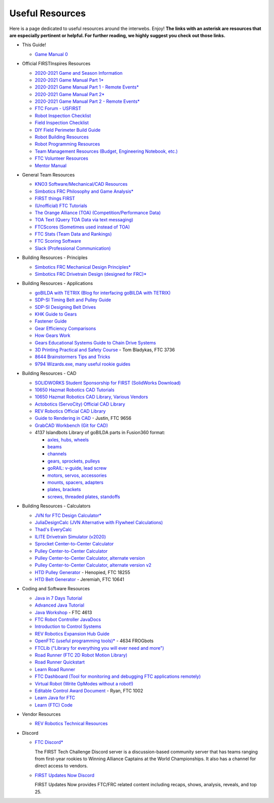 ================
Useful Resources
================
Here is a page dedicated to useful resources around the interwebs.
Enjoy!
**The links with an asterisk are resources that are especially pertinent or
helpful.
For further reading, we highly suggest you check out those links.**

* This Guide!

  * `Game Manual 0 <https://gm0.org/en/stable/>`_
* Official FIRSTInspires Resources

  * `2020-2021 Game and Season Information <https://www.firstinspires.org/resource-library/ftc/game-and-season-info>`_
  * `2020-2021 Game Manual Part 1* <https://firstinspiresst01.blob.core.windows.net/first-game-changers/ftc/game-manual-part-1-traditional-events.pdf>`_
  * `2020-2021 Game Manual Part 1 - Remote Events* <https://firstinspiresst01.blob.core.windows.net/first-game-changers/ftc/game-manual-part-1-remote-events.pdf>`_
  * `2020-2021 Game Manual Part 2* <https://firstinspiresst01.blob.core.windows.net/first-game-changers/ftc/game-manual-part-2-traditional-events.pdf>`_
  * `2020-2021 Game Manual Part 2 - Remote Events* <https://firstinspiresst01.blob.core.windows.net/first-game-changers/ftc/game-manual-part-2-remote-events.pdf>`_
  * `FTC Forum - USFIRST <https://ftcforum.firstinspires.org/>`_
  * `Robot Inspection Checklist <https://www.firstinspires.org/sites/default/files/uploads/resource_library/ftc/robot-inspection-checklist.pdf>`_
  * `Field Inspection Checklist <https://www.firstinspires.org/sites/default/files/uploads/resource_library/ftc/field-inspection-checklist.pdf>`_
  * `DIY Field Perimeter Build Guide <https://www.firstinspires.org/sites/default/files/uploads/resource_library/ftc/low-cost-field-perimeter-guide.pdf>`_
  * `Robot Building Resources <https://www.firstinspires.org/resource-library/ftc/robot-building-resources>`_
  * `Robot Programming Resources <https://www.firstinspires.org/resource-library/ftc/technology-information-and-resources>`_
  * `Team Management Resources (Budget, Engineering Notebook, etc.) <https://www.firstinspires.org/resource-library/ftc/team-management-resources>`_
  * `FTC Volunteer Resources <https://www.firstinspires.org/resource-library/ftc/volunteer-resources>`_
  * `Mentor Manual <https://www.firstinspires.org/sites/default/files/uploads/resource_library/ftc/mentor-manual.pdf>`_
* General Team Resources

  * `KNO3 Software/Mechanical/CAD Resources <https://www.kno3.net/resources>`_
  * `Simbotics FRC Philosophy and Game Analysis* <https://www.simbotics.org/wp-content/uploads/2019/12/robotdesign.pdf>`_
  * `FIRST things FIRST <https://www.youtube.com/playlist?list=PLHj0bn3rsCbRs85-1LVazl-hPFYHeYiV9>`_
  * `(Unofficial) FTC Tutorials <http://ftctutorials.com/>`_
  * `The Orange Alliance (TOA) (Competition/Performance Data) <https://theorangealliance.org/>`_
  * `TOA Text (Query TOA Data via text messaging) <https://docs.google.com/document/d/1jnZJtvooSV0mYEuOF1iGqjgWHXIShS4nFgICLt5anjI/edit#>`_
  * `FTCScores (Sometimes used instead of TOA) <https://ftcscores.com/>`_
  * `FTC Stats (Team Data and Rankings) <http://www.ftcstats.org>`_
  * `FTC Scoring Software <https://github.com/FIRST-Tech-Challenge/scorekeeper>`_
  * `Slack (Professional Communication) <https://slack.com/>`_
* Building Resources - Principles

  * `Simbotics FRC Mechanical Design Principles* <https://www.simbotics.org/wp-content/uploads/2019/12/mechanical.pdf>`_
  * `Simbotics FRC Drivetrain Design (designed for FRC)* <https://www.simbotics.org/wp-content/uploads/2019/12/drivetraindesign.pdf>`_
* Building Resources - Applications

  * `goBILDA with TETRIX (Blog for interfacing goBILDA with TETRIX) <https://gobildatetrix.blogspot.com>`_
  * `SDP-SI Timing Belt and Pulley Guide <https://www.sdp-si.com/PDFS/Technical-Section-Timing.pdf>`_
  * `SDP-SI Designing Belt Drives <https://www.sdp-si.com/Belt-Drive/Designing-a-miniature-belt-drive.pdf>`_
  * `KHK Guide to Gears <https://www.khkgears.co.jp/kr/gear_technology/pdf/gear_guide_060817.pdf>`_
  * `Fastener Guide <https://www.boltdepot.com/fastener-information/printable-tools/printable-fastener-tools.pdf>`_
  * `Gear Efficiency Comparisons <https://www.meadinfo.org/2008/11/gear-efficiency-spur-helical-bevel-worm.html>`_
  * `How Gears Work <https://ciechanow.ski/gears/>`_
  * `Gears Educational Systems Guide to Chain Drive Systems <http://gearseds.com/documentation/deb%20holmes/2.5_Chain_drive_systems.pdf>`_
  * `3D Printing Practical and Safety Course <https://docs.google.com/presentation/d/1EmkYcllHyltXlu7-TJMrwAawMWSspljUsFFP4Se32I8/edit?usp=sharing>`_ - Tom Bladykas, FTC 3736
  * `8644 Brainstormers Tips and Tricks <https://www.youtube.com/playlist?list=PLoX10e-f5UgIWtNA3mlb_SSozS5w-eAlB>`_
  * `9794 Wizards.exe, many useful rookie guides <https://www.youtube.com/channel/UC988iYaWDOF7Fpv6HqN-wjQ/featured?disable_polymer=1>`_
* Building Resources - CAD

  * `SOLIDWORKS Student Sponsorship for FIRST (SolidWorks Download) <https://app.smartsheet.com/b/form/6762f6652a04487ca9786fcb06b84cb5>`_
  * `10650 Hazmat Robotics CAD Tutorials <https://www.youtube.com/watch?v=NsFmFiC0D6g&list=PLQesWhH_pYWJhEFtDG39RZnApo4vaZh7c>`_
  * `10650 Hazmat Robotics CAD Library, Various Vendors <https://workbench.grabcad.com/workbench/projects/gcpgZgLBwhIdL0FfUKJJfM75cqa9RW1ncXaL-lQ4KOl1wa#/space/gcSzacmSeI-l19BYQNPm422pSHLenRxOxVtmaD-Pzynwsq/folder/6578524>`_
  * `Actobotics (ServoCity) Official CAD Library <https://www.servocity.com/step-files>`_
  * `REV Robotics Official CAD Library <https://workbench.grabcad.com/workbench/projects/gcEvgrMnw6kRPx7OR6r45Gvb2t-iOdLiNG3m_ALpdGYzK_#/space/gcFd6nwp5Brrc3ks-92gagLZCV2FkceNTX3qGzaMvy2wQD/folder/2906404>`_
  * `Guide to Rendering in CAD <https://drive.google.com/file/d/1t8Ke626MCedOHR4kzaNYtMdG7IC0bhGs/view>`_  - Justin, FTC 9656
  * `GrabCAD Workbench (Git for CAD) <https://grabcad.com/workbench>`_
  * 4137 Islandbots Library of goBILDA parts in Fusion360 format:

    * `axles, hubs, wheels <https://myhub.autodesk360.com/ue2801558/g/shares/SH56a43QTfd62c1cd9688994ea9aacfd8be4>`_
    * `beams <https://myhub.autodesk360.com/ue2801558/g/shares/SH56a43QTfd62c1cd9682676eb9a313d7bc3>`_
    * `channels <https://myhub.autodesk360.com/ue2801558/g/shares/SH56a43QTfd62c1cd96826b9e501683ff783>`_
    * `gears, sprockets, pulleys <https://myhub.autodesk360.com/ue2801558/g/shares/SH56a43QTfd62c1cd968b60d668ba4d1ca75>`_
    * `goRAIL: v-guide, lead screw <https://myhub.autodesk360.com/ue2801558/g/shares/SH56a43QTfd62c1cd968884b4294ac6c801c>`_
    * `motors, servos, accessories <https://myhub.autodesk360.com/ue2801558/g/shares/SH56a43QTfd62c1cd96828a1241166318535>`_
    * `mounts, spacers, adapters <https://myhub.autodesk360.com/ue2801558/g/shares/SH56a43QTfd62c1cd96856c1eb9ba296a12c>`_
    * `plates, brackets <https://myhub.autodesk360.com/ue2801558/g/shares/SH56a43QTfd62c1cd9684fca616ff1b1a077>`_
    * `screws, threaded plates, standoffs <https://myhub.autodesk360.com/ue2801558/g/shares/SH56a43QTfd62c1cd968505a45dab1a9eada>`_
* Building Resources - Calculators

  * `JVN for FTC Design Calculator* <https://www.chiefdelphi.com/uploads/default/original/3X/1/6/16e019399060799a45f54f4d75a8aa5fee1f394f.xlsx>`_
  * `JuliaDesignCalc (JVN Alternative with Flywheel Calculations) <https://www.chiefdelphi.com/uploads/short-url/uJyrWsJqE8OVqbvMLMnSgJ8QUdP.xlsx>`_
  * `Thad's EveryCalc <https://thaddeus-maximus.github.io/everycalc/>`_
  * `ILITE Drivetrain Simulator (v2020) <https://www.chiefdelphi.com/t/ilite-drivetrain-simulator-v2020/369188>`_
  * `Sprocket Center-to-Center Calculator <http://www.botlanta.org/converters/dale-calc/sprocket.html>`_
  * `Pulley Center-to-Center Calculator <https://www.engineersedge.com/calculators/Pulley_Center_Distance/toothed_pulley_center_distance_calculator_12900.htm>`_
  * `Pulley Center-to-Center Calculator, alternate version <https://www.sudenga.com/practical-applications/figuring-belt-lengths-and-distance-between-pulleys>`_
  * `Pulley Center-to-Center Calculator, alternate version v2 <https://sdp-si.com/eStore/CenterDistanceDesigner>`_
  * `HTD Pulley Generator <https://cad.onshape.com/documents/cf7b858fb3c2f64bb9c06e22/w/c6c7b1a41995e254c2bc0115/e/392361de7956ba4aab215db8>`_ - Henopied, FTC 18255
  * `HTD Belt Generator <https://cad.onshape.com/documents/c163c756b5096bcd95e5692a/w/44c5f14084d55dd0388345f0/e/cf391d827826f30c60340bcc>`_ - Jeremiah, FTC 10641
* Coding and Software Resources

  * `Java in 7 Days Tutorial <https://www.guru99.com/java-tutorial.html>`_
  * `Advanced Java Tutorial  <https://enos.itcollege.ee/~jpoial/allalaadimised/reading/Advanced-java.pdf>`_
  * `Java Workshop  <https://github.com/Team4613-BarkerRedbacks/SoftwareWorkshops>`_ - FTC 4613
  * `FTC Robot Controller JavaDocs  <http://ftctechnh.github.io/ftc_app/doc/javadoc/index.html>`_
  * `Introduction to Control Systems <https://blog.wesleyac.com/posts/intro-to-control-part-zero-whats-this>`_
  * `REV Robotics Expansion Hub Guide  <https://docs.revrobotics.com/rev-control-system/control-system-overview/expansion-hub-basics>`_
  * `OpenFTC (useful programming tools)*  <https://github.com/OpenFTC>`_ - 4634 FROGbots
  * `FTCLib ("Library for everything you will ever need and more")  <https://github.com/FTCLib/FTCLib>`_
  * `Road Runner (FTC 2D Robot Motion Library)  <https://github.com/acmerobotics/road-runner>`_
  * `Road Runner Quickstart <https://github.com/acmerobotics/road-runner-quickstart>`__
  * `Learn Road Runner <https://www.learnroadrunner.com/>`_
  * `FTC Dashboard (Tool for monitoring and debugging FTC applications remotely) <https://github.com/acmerobotics/ftc-dashboard>`_
  * `Virtual Robot (Write OpModes without a robot!) <https://github.com/Beta8397/virtual_robot>`_
  * `Editable Control Award Document <https://cdn.discordapp.com/attachments/322801353804218368/650427404623282196/Final_Control_Award.docx>`_ - Ryan, FTC 1002
  * `Learn Java for FTC <https://github.com/alan412/LearnJavaForFTC/blob/master/LearnJavaForFTC.pdf>`_
  * `Learn (FTC) Code <https://omega9656.github.io/learn-code/>`_
* Vendor Resources

  * `REV Robotics Technical Resources <https://www.revrobotics.com/resources/>`_
* Discord

  * `FTC Discord* <https://discord.com/invite/first-tech-challenge>`_

    The FIRST Tech Challenge Discord server is a discussion-based
    community server that has teams ranging from first-year rookies to
    Winning Alliance Captains at the World Championships. It also has
    a channel for direct access to vendors.
  * `FIRST Updates Now Discord <https://discord.com/invite/firstupdatesnow>`_

    FIRST Updates Now provides FTC/FRC related content including
    recaps, shows, analysis, reveals, and top 25.
